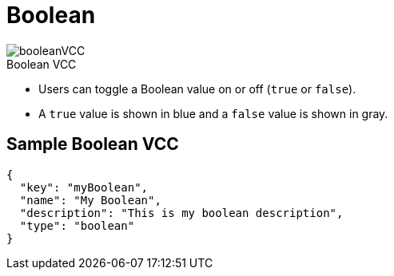 = Boolean
:page-slug: boolean
:page-description: Standard VCC for toggling a Boolean value on or off (true or false).
:figure-caption!:

[.float-group]
--
image::booleanVCC.png[title="Boolean VCC",role="img-overview"]

* Users can
//tag::description[]
toggle a Boolean value on or off (`true` or `false`).
//end::description[]
* A `true` value is shown in blue and a `false` value is shown in gray.
--

== Sample Boolean VCC

[source,json]
----
{
  "key": "myBoolean",
  "name": "My Boolean",
  "description": "This is my boolean description",
  "type": "boolean"
}
----
